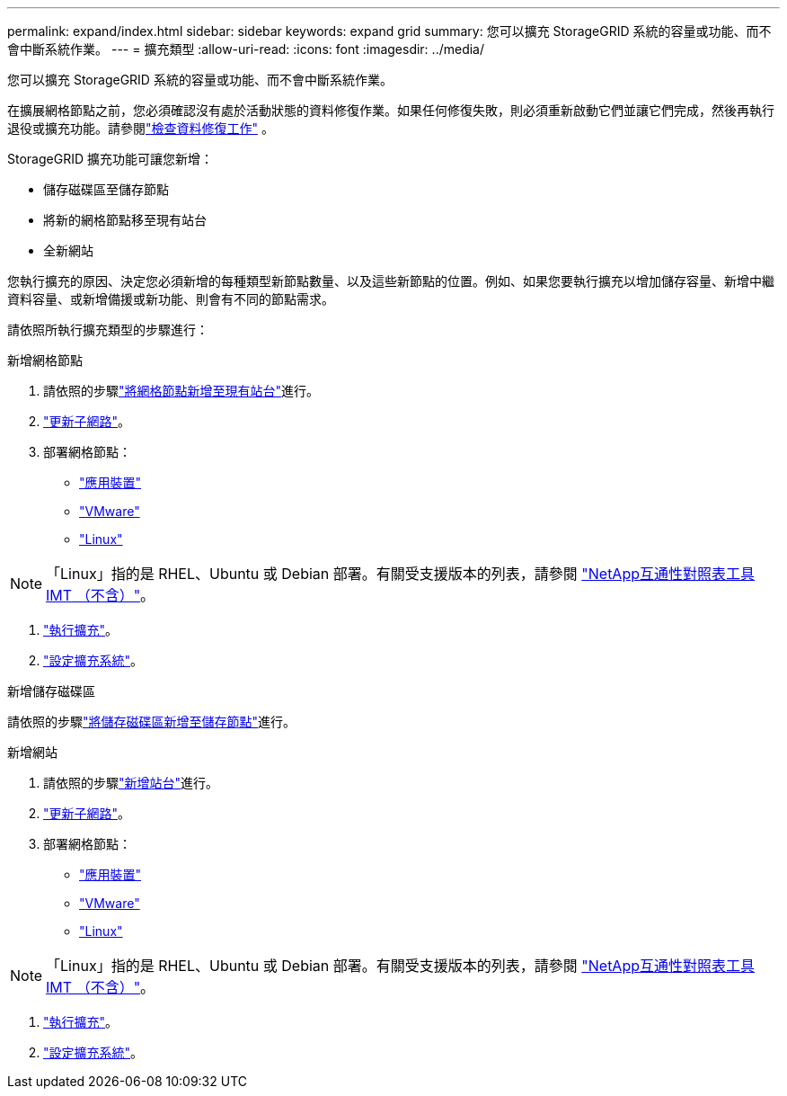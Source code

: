 ---
permalink: expand/index.html 
sidebar: sidebar 
keywords: expand grid 
summary: 您可以擴充 StorageGRID 系統的容量或功能、而不會中斷系統作業。 
---
= 擴充類型
:allow-uri-read: 
:icons: font
:imagesdir: ../media/


[role="lead"]
您可以擴充 StorageGRID 系統的容量或功能、而不會中斷系統作業。

在擴展網格節點之前，您必須確認沒有處於活動狀態的資料修復作業。如果任何修復失敗，則必須重新啟動它們並讓它們完成，然後再執行退役或擴充功能。請參閱link:../maintain/checking-data-repair-jobs.html["檢查資料修復工作"] 。

StorageGRID 擴充功能可讓您新增：

* 儲存磁碟區至儲存節點
* 將新的網格節點移至現有站台
* 全新網站


您執行擴充的原因、決定您必須新增的每種類型新節點數量、以及這些新節點的位置。例如、如果您要執行擴充以增加儲存容量、新增中繼資料容量、或新增備援或新功能、則會有不同的節點需求。

請依照所執行擴充類型的步驟進行：

[role="tabbed-block"]
====
.新增網格節點
--
. 請依照的步驟link:adding-grid-nodes-to-existing-site-or-adding-new-site.html["將網格節點新增至現有站台"]進行。
. link:updating-subnets-for-grid-network.html["更新子網路"]。
. 部署網格節點：
+
** link:deploying-new-grid-nodes.html#appliances-deploying-storage-gateway-or-non-primary-admin-nodes["應用裝置"]
** link:deploying-new-grid-nodes.html#vmware-deploy-grid-nodes["VMware"]
** link:deploying-new-grid-nodes.html#linux-deploy-grid-nodes["Linux"]





NOTE: 「Linux」指的是 RHEL、Ubuntu 或 Debian 部署。有關受支援版本的列表，請參閱 https://imt.netapp.com/matrix/#welcome["NetApp互通性對照表工具IMT （不含）"^]。

. link:performing-expansion.html["執行擴充"]。
. link:configuring-expanded-storagegrid-system.html["設定擴充系統"]。


--
.新增儲存磁碟區
--
請依照的步驟link:adding-storage-volumes-to-storage-nodes.html["將儲存磁碟區新增至儲存節點"]進行。

--
.新增網站
--
. 請依照的步驟link:adding-grid-nodes-to-existing-site-or-adding-new-site.html["新增站台"]進行。
. link:updating-subnets-for-grid-network.html["更新子網路"]。
. 部署網格節點：
+
** link:deploying-new-grid-nodes.html#appliances-deploying-storage-gateway-or-non-primary-admin-nodes["應用裝置"]
** link:deploying-new-grid-nodes.html#vmware-deploy-grid-nodes["VMware"]
** link:deploying-new-grid-nodes.html#linux-deploy-grid-nodes["Linux"]





NOTE: 「Linux」指的是 RHEL、Ubuntu 或 Debian 部署。有關受支援版本的列表，請參閱 https://imt.netapp.com/matrix/#welcome["NetApp互通性對照表工具IMT （不含）"^]。

. link:performing-expansion.html["執行擴充"]。
. link:configuring-expanded-storagegrid-system.html["設定擴充系統"]。


--
====